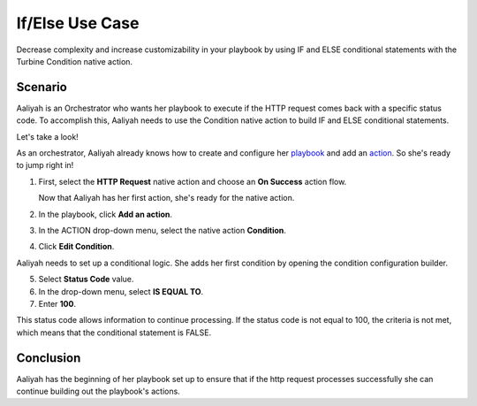If/Else Use Case
================

Decrease complexity and increase customizability in your playbook by
using IF and ELSE conditional statements with the Turbine Condition
native action.

Scenario
--------

Aaliyah is an Orchestrator who wants her playbook to execute if the HTTP
request comes back with a specific status code. To accomplish this,
Aaliyah needs to use the Condition native action to build IF and ELSE
conditional statements.

Let's take a look!

As an orchestrator, Aaliyah already knows how to create and configure
her `playbook <../../playbooks/playbooks.rst>`__ and add an
`action <../../playbooks/actions/actions.rst>`__. So she's ready to jump
right in!

#. First, select the **HTTP Request** native action and choose an **On
   Success** action flow.

   Now that Aaliyah has her first action, she's ready for the native
   action.

#. In the playbook, click **Add an action**.

#. In the ACTION drop-down menu, select the native action **Condition**.

#. Click **Edit Condition**.

   |image1|

Aaliyah needs to set up a conditional logic. She adds her first
condition by opening the condition configuration builder.

5. Select **Status Code** value.

6. In the drop-down menu, select **IS EQUAL TO**.

7. Enter **100**.

This status code allows information to continue processing. If the
status code is not equal to 100, the criteria is not met, which means
that the conditional statement is FALSE.

Conclusion
----------

Aaliyah has the beginning of her playbook set up to ensure that if the
http request processes successfully she can continue building out the
playbook's actions.

.. |image1| image:: ../../Resources/Images/edit-condition.png

